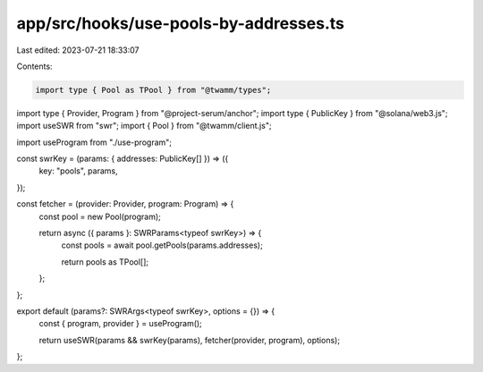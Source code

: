 app/src/hooks/use-pools-by-addresses.ts
=======================================

Last edited: 2023-07-21 18:33:07

Contents:

.. code-block:: ts

    import type { Pool as TPool } from "@twamm/types";
import type { Provider, Program } from "@project-serum/anchor";
import type { PublicKey } from "@solana/web3.js";
import useSWR from "swr";
import { Pool } from "@twamm/client.js";

import useProgram from "./use-program";

const swrKey = (params: { addresses: PublicKey[] }) => ({
  key: "pools",
  params,
});

const fetcher = (provider: Provider, program: Program) => {
  const pool = new Pool(program);

  return async ({ params }: SWRParams<typeof swrKey>) => {
    const pools = await pool.getPools(params.addresses);

    return pools as TPool[];
  };
};

export default (params?: SWRArgs<typeof swrKey>, options = {}) => {
  const { program, provider } = useProgram();

  return useSWR(params && swrKey(params), fetcher(provider, program), options);
};


